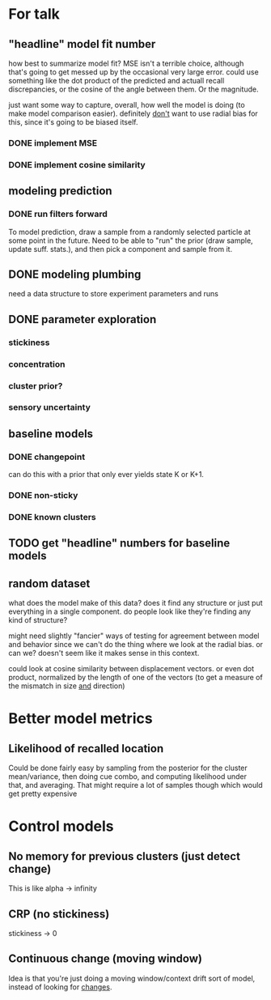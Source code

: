 * For talk
** "headline" model fit number
   how best to summarize model fit?  MSE isn't a terrible choice, although
   that's going to get messed up by the occasional very large error.  could use
   something like the dot product of the predicted and actuall recall
   discrepancies, or the cosine of the angle between them.  Or the magnitude.

   just want some way to capture, overall, how well the model is doing (to make
   model comparison easier).  definitely _don't_ want to use radial bias for
   this, since it's going to be biased itself.
*** DONE implement MSE
*** DONE implement cosine similarity
** modeling prediction
*** DONE run filters forward
    To model prediction, draw a sample from a randomly selected particle at some
    point in the future.  Need to be able to "run" the prior (draw sample,
    update suff. stats.), and then pick a component and sample from it.
** DONE modeling plumbing
   need a data structure to store experiment parameters and runs
** DONE parameter exploration
*** stickiness
*** concentration
*** cluster prior?
*** sensory uncertainty
** baseline models
*** DONE changepoint
    can do this with a prior that only ever yields state K or K+1.
*** DONE non-sticky
*** DONE known clusters
** TODO get "headline" numbers for baseline models
** random dataset
   what does the model make of this data?  does it find any structure or just
   put everything in a single component.  do people look like they're finding
   any kind of structure?  

   might need slightly "fancier" ways of testing for agreement between model and
   behavior since we can't do the thing where we look at the radial bias.  or
   can we?  doesn't seem like it makes sense in this context.

   could look at cosine similarity between displacement vectors.  or even dot
   product, normalized by the length of one of the vectors (to get a measure of
   the mismatch in size _and_ direction)
* Better model metrics
** Likelihood of recalled location
   Could be done fairly easy by sampling from the posterior for the cluster
   mean/variance, then doing cue combo, and computing likelihood under that, and
   averaging.  That might require a lot of samples though which would get pretty
   expensive
* Control models
** No memory for previous clusters (just detect change)
   This is like alpha -> infinity
** CRP (no stickiness)
   stickiness -> 0
** Continuous change (moving window)
   Idea is that you're just doing a moving window/context drift sort of model,
   instead of looking for _changes_.
